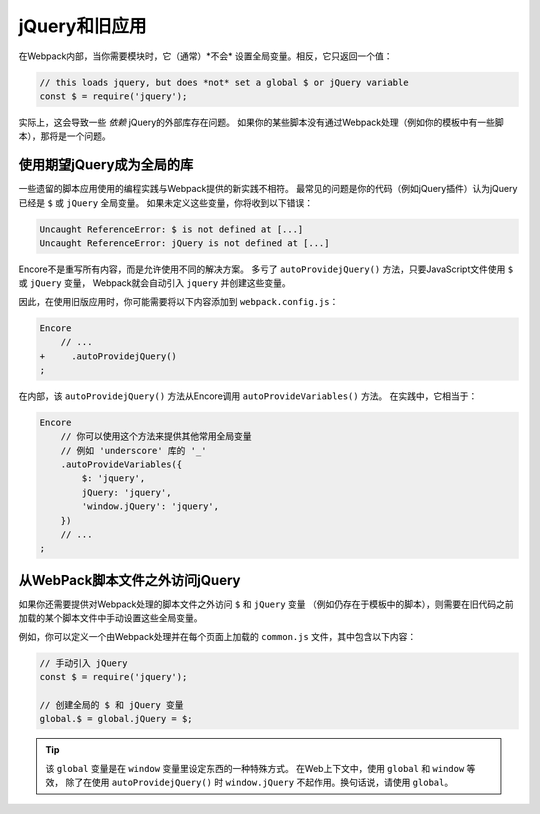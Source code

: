 jQuery和旧应用
==============================

在Webpack内部，当你需要模块时，它（通常）*不会* 设置全局变量。相反，它只返回一个值：

.. code-block:: javascript

    // this loads jquery, but does *not* set a global $ or jQuery variable
    const $ = require('jquery');

实际上，这会导致一些 *依赖* jQuery的外部库存在问题。
如果你的某些脚本没有通过Webpack处理（例如你的模板中有一些脚本），那将是一个问题。

使用期望jQuery成为全局的库
-----------------------------------------------

一些遗留的脚本应用使用的编程实践与Webpack提供的新实践不相符。
最常见的问题是你的代码（例如jQuery插件）认为jQuery已经是 ``$`` 或 ``jQuery`` 全局变量。
如果未定义这些变量，你将收到以下错误：

.. code-block:: text

    Uncaught ReferenceError: $ is not defined at [...]
    Uncaught ReferenceError: jQuery is not defined at [...]

Encore不是重写所有内容，而是允许使用不同的解决方案。
多亏了 ``autoProvidejQuery()`` 方法，只要JavaScript文件使用 ``$`` 或 ``jQuery`` 变量，
Webpack就会自动引入 ``jquery`` 并创建这些变量。

因此，在使用旧版应用时，你可能需要将以下内容添加到 ``webpack.config.js``：

.. code-block:: diff

    Encore
        // ...
    +     .autoProvidejQuery()
    ;

在内部，该 ``autoProvidejQuery()`` 方法从Encore调用 ``autoProvideVariables()`` 方法。
在实践中，它相当于：

.. code-block:: javascript

    Encore
        // 你可以使用这个方法来提供其他常用全局变量
        // 例如 'underscore' 库的 '_'
        .autoProvideVariables({
            $: 'jquery',
            jQuery: 'jquery',
            'window.jQuery': 'jquery',
        })
        // ...
    ;

从WebPack脚本文件之外访问jQuery
---------------------------------------------------------

如果你还需要提供对Webpack处理的脚本文件之外访问 ``$`` 和 ``jQuery`` 变量
（例如仍存在于模板中的脚本），则需要在旧代码之前加载的某个脚本文件中手动设置这些全局变量。

例如，你可以定义一个由Webpack处理并在每个页面上加载的 ``common.js`` 文件，其中包含以下内容：

.. code-block:: javascript

    // 手动引入 jQuery
    const $ = require('jquery');

    // 创建全局的 $ 和 jQuery 变量
    global.$ = global.jQuery = $;

.. tip::

    该 ``global`` 变量是在 ``window`` 变量里设定东西的一种特殊方式。
    在Web上下文中，使用 ``global`` 和 ``window`` 等效，
    除了在使用 ``autoProvidejQuery()`` 时 ``window.jQuery`` 不起作用。换句话说，请使用 ``global``。
